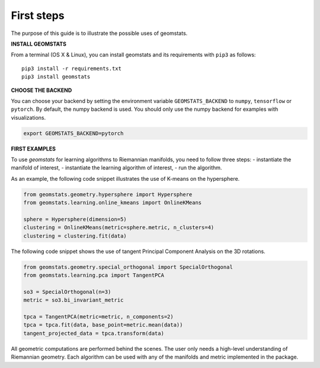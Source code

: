 .. _first_steps:

===========
First steps
===========

The purpose of this guide is to illustrate the possible uses of geomstats.

**INSTALL GEOMSTATS**

From a terminal (OS X & Linux), you can install geomstats and its requirements with ``pip3`` as follows::

    pip3 install -r requirements.txt
    pip3 install geomstats

**CHOOSE THE BACKEND**

You can choose your backend by setting the environment variable ``GEOMSTATS_BACKEND`` to ``numpy``, ``tensorflow`` or ``pytorch``. By default, the numpy backend is used. You should only use the numpy backend for examples with visualizations.

.. code-block:: bash

    export GEOMSTATS_BACKEND=pytorch

**FIRST EXAMPLES**

To use `geomstats` for learning
algorithms to Riemannian manifolds, you need to follow three steps:
- instantiate the manifold of interest,
- instantiate the learning algorithm of interest,
- run the algorithm.

As an example, the following code snippet illustrates the use of K-means on the hypersphere.

.. code-block:: python

    from geomstats.geometry.hypersphere import Hypersphere
    from geomstats.learning.online_kmeans import OnlineKMeans

    sphere = Hypersphere(dimension=5)
    clustering = OnlineKMeans(metric=sphere.metric, n_clusters=4)
    clustering = clustering.fit(data)

The following code snippet shows the use of tangent Principal Component Analysis on the
3D rotations.

.. code-block:: python

    from geomstats.geometry.special_orthogonal import SpecialOrthogonal
    from geomstats.learning.pca import TangentPCA

    so3 = SpecialOrthogonal(n=3)
    metric = so3.bi_invariant_metric

    tpca = TangentPCA(metric=metric, n_components=2)
    tpca = tpca.fit(data, base_point=metric.mean(data))
    tangent_projected_data = tpca.transform(data)

All geometric computations are performed behind the scenes.
The user only needs a high-level understanding of Riemannian geometry.
Each algorithm can be used with any of the manifolds and metric
implemented in the package.
